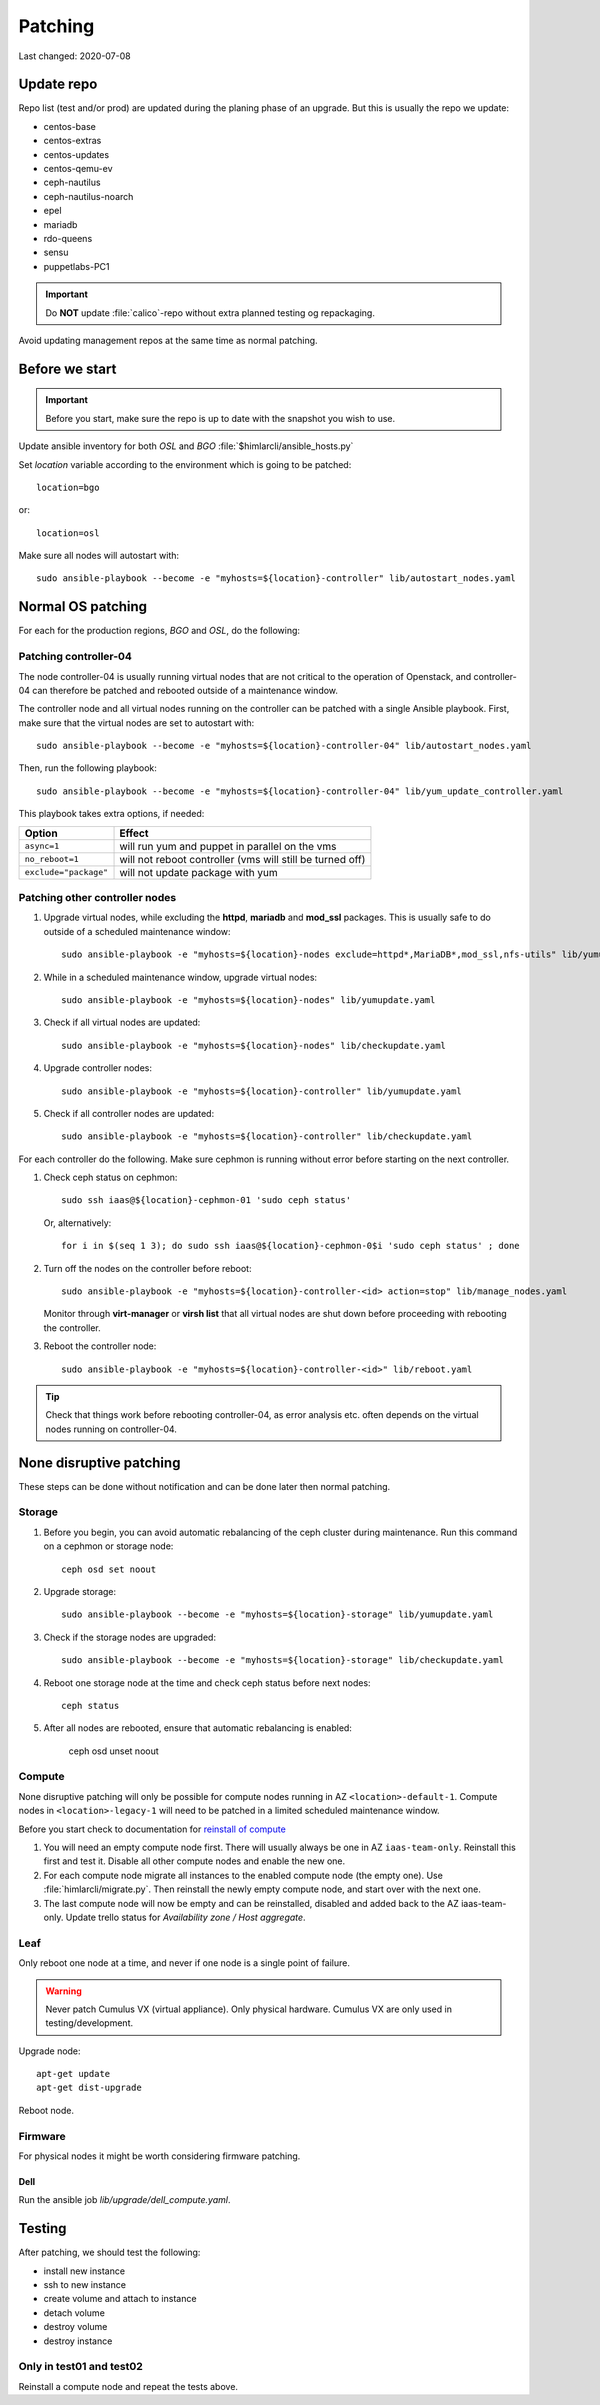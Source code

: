 ========
Patching
========

Last changed: 2020-07-08

Update repo
============

Repo list (test and/or prod) are updated during the planing phase of an
upgrade. But this is usually the repo we update:

* centos-base
* centos-extras
* centos-updates
* centos-qemu-ev
* ceph-nautilus
* ceph-nautilus-noarch
* epel
* mariadb
* rdo-queens
* sensu
* puppetlabs-PC1

.. IMPORTANT::
   Do **NOT** update :file:`calico`-repo without extra planned testing og
   repackaging.

Avoid updating management repos at the same time as normal patching.


Before we start
===============

.. IMPORTANT::
   Before you start, make sure the repo is up to date with the
   snapshot you wish to use.

Update ansible inventory for both `OSL` and `BGO`
:file:`$himlarcli/ansible_hosts.py`

Set `location` variable according to the environment which is going to
be patched::

  location=bgo

or::

  location=osl

Make sure all nodes will autostart with::

  sudo ansible-playbook --become -e "myhosts=${location}-controller" lib/autostart_nodes.yaml


Normal OS patching
==================

For each for the production regions, `BGO` and `OSL`, do the following:


Patching controller-04
----------------------

The node controller-04 is usually running virtual nodes that are not
critical to the operation of Openstack, and controller-04 can
therefore be patched and rebooted outside of a maintenance window.

The controller node and all virtual nodes running on the controller
can be patched with a single Ansible playbook. First, make sure that
the virtual nodes are set to autostart with::

  sudo ansible-playbook --become -e "myhosts=${location}-controller-04" lib/autostart_nodes.yaml

Then, run the following playbook::

  sudo ansible-playbook --become -e "myhosts=${location}-controller-04" lib/yum_update_controller.yaml

This playbook takes extra options, if needed:

=====================  ===========================================================
Option                 Effect
=====================  ===========================================================
``async=1``            will run yum and puppet in parallel on the vms
``no_reboot=1``        will not reboot controller (vms will still be turned off)
``exclude="package"``  will not update package with yum
=====================  ===========================================================

  
Patching other controller nodes
-------------------------------

#. Upgrade virtual nodes, while excluding the **httpd**, **mariadb**
   and **mod_ssl** packages. This is usually safe to do outside of a
   scheduled maintenance window::

     sudo ansible-playbook -e "myhosts=${location}-nodes exclude=httpd*,MariaDB*,mod_ssl,nfs-utils" lib/yumupdate.yaml

#. While in a scheduled maintenance window, upgrade virtual nodes::

     sudo ansible-playbook -e "myhosts=${location}-nodes" lib/yumupdate.yaml

#. Check if all virtual nodes are updated::

     sudo ansible-playbook -e "myhosts=${location}-nodes" lib/checkupdate.yaml

#. Upgrade controller nodes::

     sudo ansible-playbook -e "myhosts=${location}-controller" lib/yumupdate.yaml

#. Check if all controller nodes are updated::

     sudo ansible-playbook -e "myhosts=${location}-controller" lib/checkupdate.yaml

For each controller do the following. Make sure cephmon is running
without error before starting on the next controller.

#. Check ceph status on cephmon::

     sudo ssh iaas@${location}-cephmon-01 'sudo ceph status'

   Or, alternatively::

     for i in $(seq 1 3); do sudo ssh iaas@${location}-cephmon-0$i 'sudo ceph status' ; done

#. Turn off the nodes on the controller before reboot::

     sudo ansible-playbook -e "myhosts=${location}-controller-<id> action=stop" lib/manage_nodes.yaml

   Monitor through **virt-manager** or **virsh list** that all virtual
   nodes are shut down before proceeding with rebooting the controller.

#. Reboot the controller node::

     sudo ansible-playbook -e "myhosts=${location}-controller-<id>" lib/reboot.yaml

.. TIP::
   Check that things work before rebooting controller-04, as error
   analysis etc. often depends on the virtual nodes running on
   controller-04.


None disruptive patching
========================

These steps can be done without notification and can be done later then normal
patching.

Storage
-------

#. Before you begin, you can avoid automatic rebalancing of the ceph
   cluster during maintenance. Run this command on a cephmon or
   storage node::

     ceph osd set noout

#. Upgrade storage::

     sudo ansible-playbook --become -e "myhosts=${location}-storage" lib/yumupdate.yaml

#. Check if the storage nodes are upgraded::

     sudo ansible-playbook --become -e "myhosts=${location}-storage" lib/checkupdate.yaml

#. Reboot one storage node at the time and check ceph status before next nodes::

     ceph status

#. After all nodes are rebooted, ensure that automatic rebalancing is enabled:

     ceph osd unset noout

Compute
-------

None disruptive patching will only be possible for compute nodes
running in AZ ``<location>-default-1``. Compute nodes in
``<location>-legacy-1`` will need to be patched in a limited scheduled
maintenance window.

Before you start check to documentation for
`reinstall of compute <compute.html#compute-reinstall>`_

#. You will need an empty compute node first. There will usually always be one
   in AZ ``iaas-team-only``. Reinstall this first and test it. Disable all other
   compute nodes and enable the new one.

#. For each compute node migrate all instances to the enabled compute node
   (the empty one). Use :file:`himlarcli/migrate.py`. Then reinstall the newly
   empty compute node, and start over with the next one.

#. The last compute node will now be empty and can be reinstalled, disabled
   and added back to the AZ iaas-team-only. Update trello status for
   `Availability zone / Host aggregate`.

Leaf
----

Only reboot one node at a time, and never if one node is a single point of
failure.

.. WARNING::
   Never patch Cumulus VX (virtual appliance). Only physical hardware. Cumulus VX
   are only used in testing/development.

Upgrade node::

  apt-get update
  apt-get dist-upgrade

Reboot node.


Firmware
--------

For physical nodes it might be worth considering firmware patching.

Dell
****

Run the ansible job `lib/upgrade/dell_compute.yaml`.


Testing
=======

After patching, we should test the following:

* install new instance
* ssh to new instance
* create volume and attach to instance
* detach volume
* destroy volume
* destroy instance

Only in test01 and test02
-------------------------

Reinstall a compute node and repeat the tests above.
